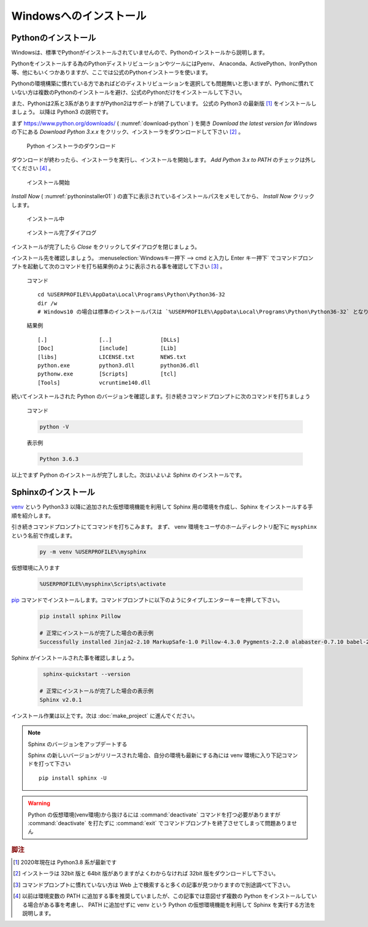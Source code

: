 =======================
Windowsへのインストール
=======================

Pythonのインストール
======================

Windowsは、標準でPythonがインストールされていませんので、Pythonのインストールから説明します。

Pythonをインストールする為のPythonディストリビューションやツールにはPyenv、 Anaconda、ActivePython、IronPython等、他にもいくつかありますが、ここでは公式のPythonインストーラを使います。

Pythonの環境構築に慣れている方であればどのディストリビューションを選択しても問題無いと思いますが、Pythonに慣れていない方は複数のPythonのインストールを避け、公式のPythonだけをインストールして下さい。

また、Pythonは2系と3系がありますがPython2はサポートが終了しています。
公式の Python3 の最新版 [#latestpython]_ をインストールしましょう。
以降は Python3 の説明です。

まず https://www.python.org/downloads/ ( :numref:`download-python` ) を開き *Download the latest version for Windows* の下にある *Download Python 3.x.x* をクリック、インストーラをダウンロードして下さい [#installer]_ 。


.. figure:: images/pythonorg.jpg
   :name: download-python
   :scale: 60%

   Python インストーラのダウンロード


ダウンロードが終わったら、インストーラを実行し、インストールを開始します。
*Add Python 3.x to PATH* のチェックは外してください [#path]_ 。

.. figure:: images/pythoninstaller01.png
   :name: pythoninstaller01
   :scale: 100%

   インストール開始


*Install Now* ( :numref:`pythoninstaller01` ) の直下に表示されているインストールパスをメモしてから、 *Install Now* クリックします。

.. figure:: images/pythoninstaller02.png
   :name: pythoninstaller02
   :scale: 100%

   インストール中


.. figure:: images/pythoninstaller03.png
   :name: pythoninstaller03
   :scale: 100%

   インストール完了ダイアログ


インストールが完了したら *Close* をクリックしてダイアログを閉じましょう。

インストール先を確認しましょう。
:menuselection:`Windowsキー押下 --> cmd と入力し Enter キー押下` でコマンドプロンプトを起動して次のコマンドを打ち結果例のように表示される事を確認して下さい [#cmd]_ 。

  コマンド ::

      cd %USERPROFILE%\AppData\Local\Programs\Python\Python36-32
      dir /w
      # Windows10 の場合は標準のインストールパスは `%USERPROFILE%\AppData\Local\Programs\Python\Python36-32` となります。

  結果例  ::

      [.]                [..]               [DLLs]
      [Doc]              [include]          [Lib]
      [libs]             LICENSE.txt        NEWS.txt
      python.exe         python3.dll        python36.dll
      pythonw.exe        [Scripts]          [tcl]
      [Tools]            vcruntime140.dll

続いてインストールされた Python のバージョンを確認します。引き続きコマンドプロンプトに次のコマンドを打ちましょう

  コマンド

  .. code-block:: bat

      python -V


  表示例

  .. code-block:: bat

      Python 3.6.3

以上でまず Python のインストールが完了しました。次はいよいよ Sphinx のインストールです。


Sphinxのインストール
====================
`venv <https://docs.python.org/ja/3/library/venv.html>`_ という Python3.3 以降に追加された仮想環境機能を利用して Sphinx 用の環境を作成し、Sphinx をインストールする手順を紹介します。

引き続きコマンドプロンプトにてコマンドを打ちこみます。
まず、 venv 環境をユーザのホームディレクトリ配下に ``mysphinx`` という名前で作成します。

  .. code-block:: bat

      py -m venv %USERPROFILE%\mysphinx

仮想環境に入ります

  .. code-block:: bat

      %USERPROFILE%\mysphinx\Scripts\activate

`pip <https://pip.pypa.io/en/stable/>`_ コマンドでインストールします。コマンドプロンプトに以下のようにタイプしエンターキーを押して下さい。

  .. code-block:: bat

     pip install sphinx Pillow

     # 正常にインストールが完了した場合の表示例
     Successfully installed Jinja2-2.10 MarkupSafe-1.0 Pillow-4.3.0 Pygments-2.2.0 alabaster-0.7.10 babel-2.5.1 certifi-2017.11.5 chardet-3.0.4 colorama-0.3.9 docutils-0.14 idna-2.6 imagesize-0.7.1 olefile-0.44 pytz-2017.3 requests-2.18.4 six-1.11.0 snowballstemmer-1.2.1 sphinx-1.6.5 sphinxcontrib-websupport-1.0.1 urllib3-1.22

Sphinx がインストールされた事を確認しましょう。

  .. code-block:: bat

      sphinx-quickstart --version

     # 正常にインストールが完了した場合の表示例
     Sphinx v2.0.1

インストール作業は以上です。次は :doc:`make_project` に進んでください。

.. note:: Sphinx のバージョンをアップデートする

          Sphinx の新しいバージョンがリリースされた場合、自分の環境も最新にする為には venv 環境に入り下記コマンドを打って下さい ::

             pip install sphinx -U

.. warning:: Python の仮想環境(venv環境)から抜けるには :command:`deactivate` コマンドを打つ必要がありますが :command:`deactivate` を打たずに :command:`exit` でコマンドプロンプトを終了させてしまって問題ありません

.. rubric:: 脚注

.. [#latestpython] 2020年現在は Python3.8 系が最新です

.. [#installer] インストーラは 32bit 版と 64bit 版がありますがよくわからなければ 32bit 版をダウンロードして下さい。

.. [#cmd] コマンドプロンプトに慣れていない方は Web 上で検索すると多くの記事が見つかりますので別途調べて下さい。

.. [#path] 以前は環境変数の PATH に追加する事を推奨していましたが、この記事では意図せず複数の Python をインストールしている場合がある事を考慮し、 PATH に追加せずに venv という Python の仮想環境機能を利用して Sphinx を実行する方法を説明します。
